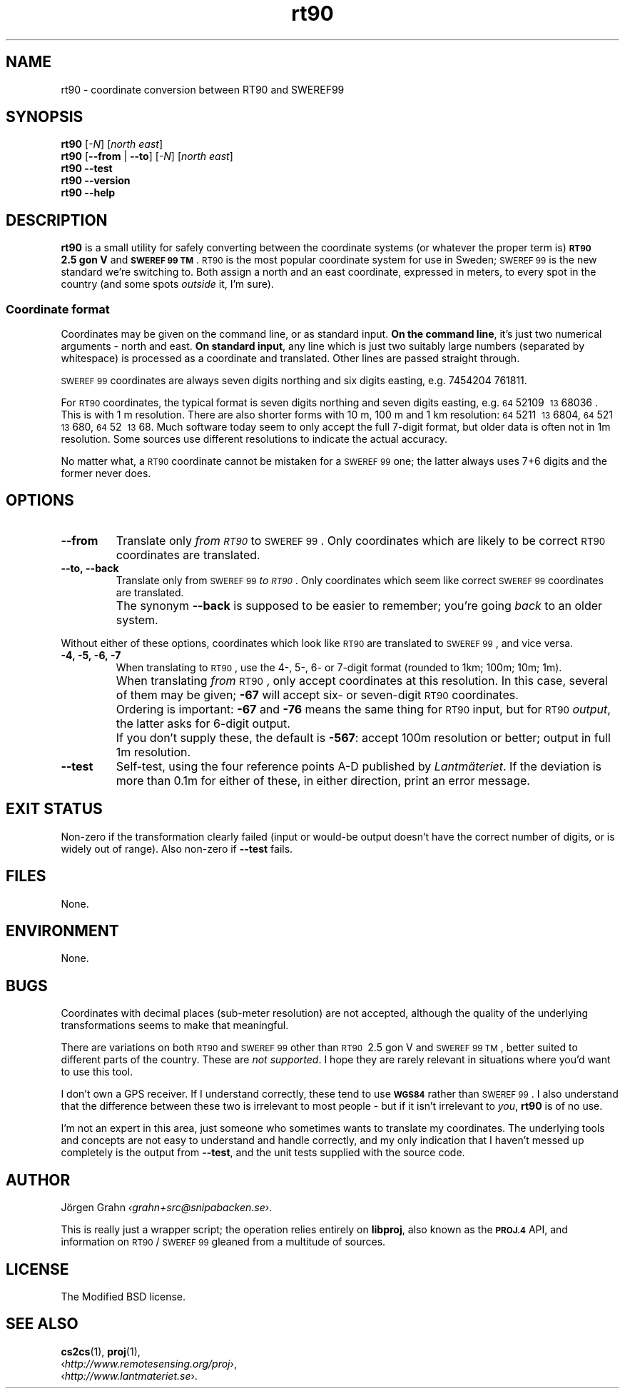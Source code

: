 .ss 12 0
.de BP
.IP \\fB\\$*
..
.
.ds rt90 \s-1RT90\s0
.ds sweref99 \s-1SWEREF\ 99\s0
.
.
.
.TH rt90 1 "JUN 2012" "RT90" "User Manuals"
.
.SH "NAME"
rt90 \- coordinate conversion between RT90 and SWEREF99
.
.SH "SYNOPSIS"
.
.B rt90
.RI [ \-N ]
.RI [ "north east" ]
.
.br
.B rt90
.RB [ --from
|
.BR --to ]
.RI [ \-N ]
.RI [ "north east" ]
.
.br
.B rt90
.B --test
.br
.B rt90
.B --version
.br
.B rt90
.B --help
.
.SH "DESCRIPTION"
.
.B rt90
is a small utility for safely converting between
the coordinate systems (or whatever the proper term is)
.B "\s-1RT90\s0\ 2.5\ gon\ V"
and
.BR "\s-1SWEREF\ 99\ TM\s0" .
\*[rt90] is the most popular coordinate system for use
in Sweden; \*[sweref99] is the new standard we're switching to.
Both assign a north and an east coordinate,
expressed in meters,
to every spot in the country (and some spots
.I outside
it, I'm sure).
.
.
.SS "Coordinate format"
Coordinates may be given on the command line, or as standard input.
.BR "On the command line" ,
it's just two numerical arguments \- north and east.
.BR "On standard input" ,
any line which is just two suitably large
numbers (separated by whitespace) is processed as a coordinate and translated.
Other lines are passed straight through.
.PP
\*[sweref99] coordinates are always seven digits northing and six digits easting,
e.g. 7454204\ 761811.
.PP
For \*[rt90] coordinates, the typical format is seven digits northing and
seven digits easting, e.g.
\s-264\s052109\ \s-213\s068036 .
This is with 1\ m resolution.
There are also shorter forms with 10\ m, 100\ m and 1\ km resolution:
\s-264\s05211\ \s-213\s06804,
\s-264\s0521\ \s-213\s0680,
\s-264\s052\ \s-213\s068.
Much software today seem to only accept the full 7-digit format,
but older data is often not in 1m resolution. Some sources
use different resolutions to indicate the actual accuracy.
.PP
No matter what, a \*[rt90] coordinate cannot be mistaken for a \*[sweref99] one;
the latter always uses 7+6 digits and the former never does.
.
.
.SH "OPTIONS"
.
.BP --from
Translate only
.I "from \*[rt90]"
to \*[sweref99].
Only coordinates which are likely to be correct \*[rt90] coordinates
are translated.
.
.BP --to,\ --back
Translate only
from \*[sweref99]
.IR "to \*[rt90]" .
Only coordinates which seem like correct \*[sweref99] coordinates
are translated.
.BP
The synonym
.B --back
is supposed to be easier to remember; you're going
.I back
to an older system.
.
.PP
Without either of these options, coordinates which look like \*[rt90]
are translated to \*[sweref99], and vice versa.
.
.BP \-4,\ \-5,\ \-6,\ \-7
When translating to \*[rt90], use the 4-, 5-, 6- or 7-digit format
(rounded to 1km; 100m; 10m; 1m).
.BP
When translating
.I from
\*[rt90], only accept coordinates at this resolution.
In this case, several of them may be given;
.B \-67
will accept six- or seven-digit \*[rt90] coordinates.
.BP
Ordering is important:
.B \-67
and
.B \-76
means the same thing for \*[rt90] input,
but for \*[rt90]
.IR output ,
the latter asks for 6-digit output.
.BP
If you don't supply these, the default is
.BR \-567 :
accept 100m resolution or better; output in full 1m resolution.
.
.BP --test
Self-test, using the four reference points A\-D published by
.IR Lantm\(:ateriet .
If the deviation is more than 0.1m for either of these,
in either direction, print an error message.
.
.
.SH "EXIT STATUS"
Non-zero if the transformation clearly failed (input or would-be output doesn't
have the correct number of digits, or is widely out of range).
Also non-zero if
.B --test
fails.
.
.
.SH "FILES"
None.
.
.
.SH "ENVIRONMENT"
None.
.
.
.SH "BUGS"
.
Coordinates with decimal places (sub-meter resolution) are not accepted,
although the quality of the underlying transformations seems to
make that meaningful.
.
.PP
There are variations on both \*[rt90] and \*[sweref99] other than
\s-1RT90\s0\ 2.5\ gon\ V
and
\s-1SWEREF\ 99\ TM\s0,
better suited to different parts of the country. These are
.IR "not supported" .
I hope they are rarely relevant in situations where you'd want to use
this tool.
.
.PP
I don't own a GPS receiver.
If I understand correctly, these tend to use
.B \s-1WGS84\s0
rather than \*[sweref99].
I also understand that the difference between these two is irrelevant
to most people \-
but if it isn't irrelevant to
.IR you ,
.B rt90
is of no use.
.
.PP
I'm not an expert in this area, just someone who sometimes wants to
translate my coordinates.
The underlying tools and concepts are not easy to understand and
handle correctly, and my only indication that I haven't messed up
completely is the output from
.BR --test ,
and the unit tests supplied with the source code.
.
.
.SH "AUTHOR"
.
J\(:orgen Grahn
.IR \[fo]grahn+src@snipabacken.se\[fc] .
.PP
This is really just a wrapper script; the operation
relies entirely on
.BR libproj ,
also known as the
.B \s-1PROJ.4\s0
API, and information on \*[rt90]/\*[sweref99] gleaned from
a multitude of sources.
.
.
.SH "LICENSE"
.
The Modified BSD license.
.
.
.SH "SEE ALSO"
.
.BR cs2cs (1),
.BR proj (1),
.br
.RI \[fo] http://www.remotesensing.org/proj \[fc],
.br
.RI \[fo] http://www.lantmateriet.se \[fc].
